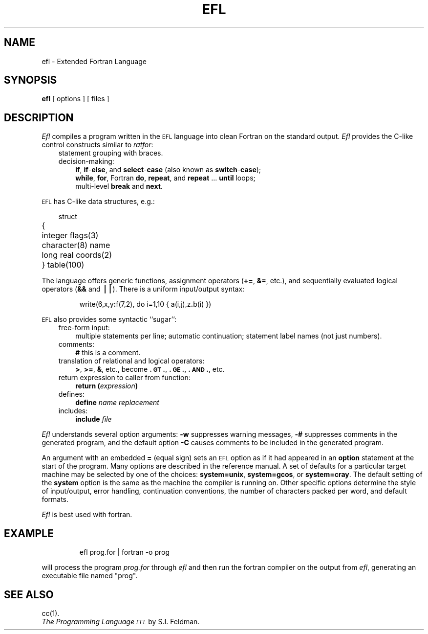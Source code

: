 .TH EFL 1
.SH NAME
ef\^l \- Extended Fortran Language
.SH SYNOPSIS
.B ef\^l
[ options ]
[ files ]
.SH DESCRIPTION
.I Ef\^l\^
compiles a program written in the
.SM EFL
language into clean Fortran
on the standard output.
.I Ef\^l\^
provides the C-like control constructs similar to
.IR ratfor :
.RS .3i
.TP .3i
statement grouping with braces.
.TP .3i
decision-making:
.BR if ,
.BR if - else ,
and
.BR select - case
(also known as
.BR switch - case );
.br
.BR while ,
.BR for ,
Fortran
.BR do ,
.BR repeat ,
and
.BR repeat " .\|.\|. " until
loops;
.br
multi-level
.B break
and
.BR next .
.RE
.PP
.SM EFL
has C-like data structures, e.g.:
.RS .3i
.PP
.ta \w'struct\ 'u
.nf
struct
	{
	integer \|flags(3)
	character(8) \|name
	long \|real \|coords(2)
	} \|table(100)
.fi
.RE
.PP
The language offers generic functions,
assignment operators
.RB ( += ,
.BR &= ,
etc.), and
sequentially evaluated logical operators
.RB ( &&
and
.BR \(bv\(bv\^ ).
There is a uniform input/output syntax:
.IP
write(6,x,y\f3:\fPf(7,2), \|do \|i=1,10 \|{ \|a(i,j),z\f3.\fPb(i) \|}\|)
.PP
.SM EFL
also provides
some syntactic ``sugar'':
.RS .3i
.TP .3i
free-form input:
multiple statements per line; automatic continuation;
statement label names (not just numbers).
.TP
comments:
.B #
this is a comment.
.TP
translation of relational and logical operators:
.BR > ,
.BR >= ,
.BR & ,
etc., become
.BR \&.\s-1GT\s+1. ,
.BR \&.\s-1GE\s+1. ,
.BR \&.\s-1AND\s+1. ,
etc.
.TP
return expression to caller from function:
.BI "return (" expression )\f1
.TP
defines:
.br
.B define
.I name replacement\^
.TP
includes:
.br
.B include
.I file\^
.RE
.PP
.I Ef\^l\^
understands several option arguments:
.B \-w
suppresses warning messages,
.B \-#
suppresses comments in the generated program,
and the default option
.B \-C
causes comments to be included in the generated program.
.PP
An argument with an embedded
.B =
(equal sign)
sets an
.SM EFL
option
as if it had appeared in an
.B option
statement at the start of the program.
Many options are described in the reference manual.
A set of defaults for a particular target machine may be selected
by one of the choices:
.BR "system=unix" ,
.BR "system=gcos" ,
or
.BR "system=cray" .
The default setting of the
.B system
option is the same as the machine the compiler is running on.
Other specific options determine the style of input/output,
error handling, continuation conventions, the number of characters packed
per word, and default formats.
.PP
.I Ef\^l\^
is best used with fortran.
.SH EXAMPLE
.IP
efl prog.for | fortran -o prog
.PP
will process the program 
.I prog.for\^
through
.I ef\^l\^
and then run the fortran
compiler on the output from 
.IR efl ,
generating an executable file named "prog".
.SH SEE ALSO
cc(1).
.br
.I "The Programming Language \s-1EFL\s+1\^"
by S.I. Feldman.
.\"	@(#)efl.1	5.1 of 10/31/83
